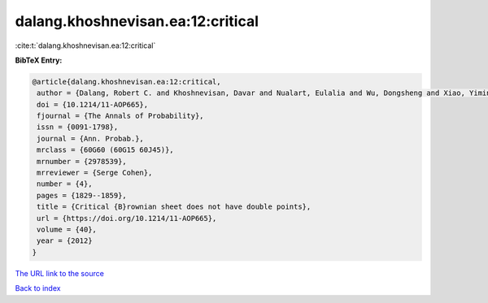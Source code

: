 dalang.khoshnevisan.ea:12:critical
==================================

:cite:t:`dalang.khoshnevisan.ea:12:critical`

**BibTeX Entry:**

.. code-block:: bibtex

   @article{dalang.khoshnevisan.ea:12:critical,
    author = {Dalang, Robert C. and Khoshnevisan, Davar and Nualart, Eulalia and Wu, Dongsheng and Xiao, Yimin},
    doi = {10.1214/11-AOP665},
    fjournal = {The Annals of Probability},
    issn = {0091-1798},
    journal = {Ann. Probab.},
    mrclass = {60G60 (60G15 60J45)},
    mrnumber = {2978539},
    mrreviewer = {Serge Cohen},
    number = {4},
    pages = {1829--1859},
    title = {Critical {B}rownian sheet does not have double points},
    url = {https://doi.org/10.1214/11-AOP665},
    volume = {40},
    year = {2012}
   }
`The URL link to the source <ttps://doi.org/10.1214/11-AOP665}>`_


`Back to index <../By-Cite-Keys.html>`_
